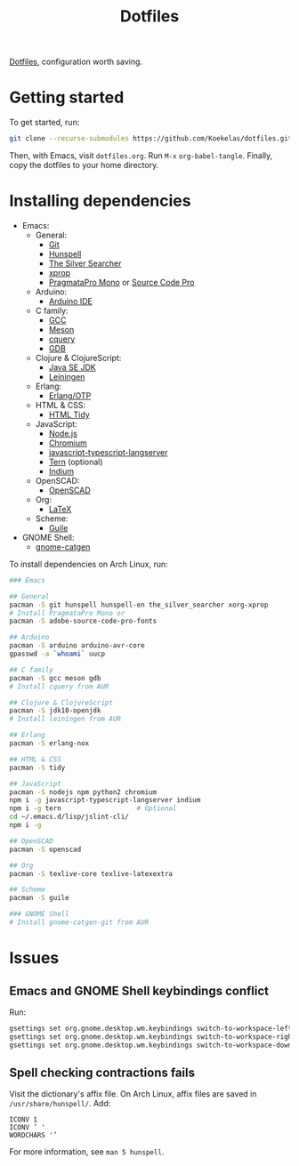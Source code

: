 #+TITLE: Dotfiles

[[https://en.wikipedia.org/wiki/Hidden_file_and_hidden_directory][Dotfiles]], configuration worth saving.

* Getting started
To get started, run:

#+BEGIN_SRC sh
  git clone --recurse-submodules https://github.com/Koekelas/dotfiles.git
#+END_SRC

Then, with Emacs, visit =dotfiles.org=. Run =M-x= ~org-babel-tangle~.
Finally, copy the dotfiles to your home directory.

* Installing dependencies

- Emacs:
  - General:
    - [[https://git-scm.com/][Git]]
    - [[https://hunspell.github.io/][Hunspell]]
    - [[https://geoff.greer.fm/ag/][The Silver Searcher]]
    - [[https://x.org/][xprop]]
    - [[https://www.fsd.it/shop/fonts/pragmatapro/][PragmataPro Mono]] or [[https://adobe-fonts.github.io/source-code-pro/][Source Code Pro]]
  - Arduino:
    - [[https://www.arduino.cc/en/Main/Software][Arduino IDE]]
  - C family:
    - [[https://gcc.gnu.org/][GCC]]
    - [[http://mesonbuild.com/][Meson]]
    - [[https://github.com/cquery-project/cquery][cquery]]
    - [[https://www.gnu.org/software/gdb/][GDB]]
  - Clojure & ClojureScript:
    - [[http://www.oracle.com/technetwork/java/javase/downloads/index.html][Java SE JDK]]
    - [[https://leiningen.org/][Leiningen]]
  - Erlang:
    - [[https://www.erlang.org/][Erlang/OTP]]
  - HTML & CSS:
    - [[http://www.html-tidy.org/][HTML Tidy]]
  - JavaScript:
    - [[https://nodejs.org/][Node.js]]
    - [[https://www.chromium.org/][Chromium]]
    - [[https://github.com/sourcegraph/javascript-typescript-langserver][javascript-typescript-langserver]]
    - [[https://ternjs.net/][Tern]] (optional)
    - [[https://github.com/NicolasPetton/Indium][Indium]]
  - OpenSCAD:
    - [[https://www.openscad.org/][OpenSCAD]]
  - Org:
    - [[https://www.latex-project.org/][LaTeX]]
  - Scheme:
    - [[https://www.gnu.org/software/guile/][Guile]]
- GNOME Shell:
  - [[https://github.com/prurigro/gnome-catgen][gnome-catgen]]

To install dependencies on Arch Linux, run:

#+BEGIN_SRC sh
  ### Emacs

  ## General
  pacman -S git hunspell hunspell-en the_silver_searcher xorg-xprop
  # Install PragmataPro Mono or
  pacman -S adobe-source-code-pro-fonts

  ## Arduino
  pacman -S arduino arduino-avr-core
  gpasswd -a `whoami` uucp

  ## C family
  pacman -S gcc meson gdb
  # Install cquery from AUR

  ## Clojure & ClojureScript
  pacman -S jdk10-openjdk
  # Install leiningen from AUR

  ## Erlang
  pacman -S erlang-nox

  ## HTML & CSS
  pacman -S tidy

  ## JavaScript
  pacman -S nodejs npm python2 chromium
  npm i -g javascript-typescript-langserver indium
  npm i -g tern                   # Optional
  cd ~/.emacs.d/lisp/jslint-cli/
  npm i -g

  ## OpenSCAD
  pacman -S openscad

  ## Org
  pacman -S texlive-core texlive-latexextra

  ## Scheme
  pacman -S guile

  ### GNOME Shell
  # Install gnome-catgen-git from AUR
#+END_SRC

* Issues

** Emacs and GNOME Shell keybindings conflict
Run:

#+BEGIN_SRC sh
  gsettings set org.gnome.desktop.wm.keybindings switch-to-workspace-left "['']"
  gsettings set org.gnome.desktop.wm.keybindings switch-to-workspace-right "['']"
  gsettings set org.gnome.desktop.wm.keybindings switch-to-workspace-down "['<Super>Page_Down']"
#+END_SRC

** Spell checking contractions fails
Visit the dictionary's affix file. On Arch Linux, affix files are
saved in =/usr/share/hunspell/=. Add:

#+BEGIN_SRC fundamental
  ICONV 1
  ICONV ’ '
  WORDCHARS '’
#+END_SRC

For more information, see ~man 5 hunspell~.
